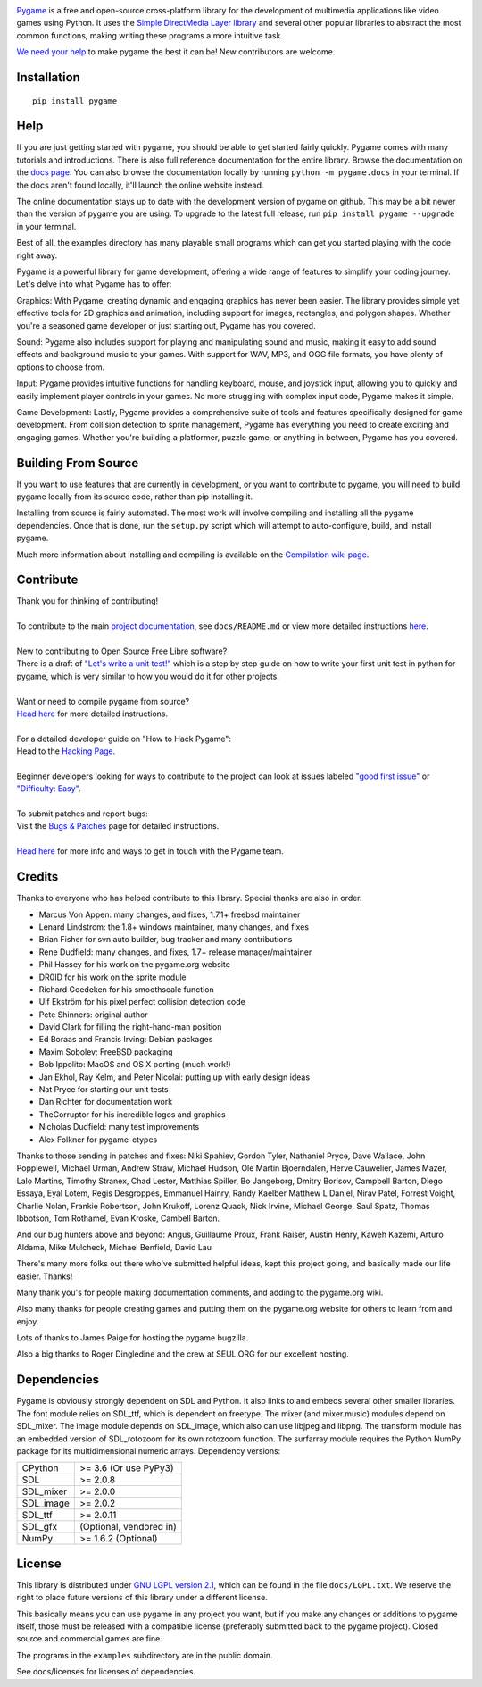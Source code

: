 .. image:: https://raw.githubusercontent.com/pygame/pygame/main/docs/reST/_static/pygame_logo.svg
  :alt: pygame
  :target: https://www.pygame.org/


|AppVeyorBuild| |PyPiVersion| |PyPiLicense|
|Python3| |GithubCommits| |BlackFormatBadge|

Pygame_ is a free and open-source cross-platform library
for the development of multimedia applications like video games using Python.
It uses the `Simple DirectMedia Layer library`_ and several other
popular libraries to abstract the most common functions, making writing
these programs a more intuitive task.

`We need your help`_ to make pygame the best it can be!
New contributors are welcome.


Installation
------------

::

   pip install pygame


Help
----

If you are just getting started with pygame, you should be able to
get started fairly quickly.  Pygame comes with many tutorials and
introductions.  There is also full reference documentation for the
entire library. Browse the documentation on the `docs page`_. You
can also browse the documentation locally by running
``python -m pygame.docs`` in your terminal. If the docs aren't found
locally, it'll launch the online website instead.

The online documentation stays up to date with the development version
of pygame on github.  This may be a bit newer than the version of pygame
you are using. To upgrade to the latest full release, run 
``pip install pygame --upgrade`` in your terminal.

Best of all, the examples directory has many playable small programs
which can get you started playing with the code right away.

Pygame is a powerful library for game development, offering a wide 
range of features to simplify your coding journey. Let's delve into 
what Pygame has to offer:

Graphics: With Pygame, creating dynamic and engaging graphics has 
never been easier. The library provides simple yet effective tools for
2D graphics and animation, including support for images, rectangles, 
and polygon shapes. Whether you're a seasoned game developer or just
starting out, Pygame has you covered.

Sound: Pygame also includes support for playing and manipulating sound 
and music, making it easy to add sound effects and background music to
your games. With support for WAV, MP3, and OGG file formats, you have 
plenty of options to choose from.

Input: Pygame provides intuitive functions for handling keyboard, mouse,
and joystick input, allowing you to quickly and easily implement player
controls in your games. No more struggling with complex input code, Pygame
makes it simple.

Game Development: Lastly, Pygame provides a comprehensive suite of tools
and features specifically designed for game development. From collision 
detection to sprite management, Pygame has everything you need to create
exciting and engaging games. Whether you're building a platformer, puzzle
game, or anything in between, Pygame has you covered.

Building From Source
--------------------

If you want to use features that are currently in development,
or you want to contribute to pygame, you will need to build pygame
locally from its source code, rather than pip installing it.

Installing from source is fairly automated. The most work will
involve compiling and installing all the pygame dependencies.  Once
that is done, run the ``setup.py`` script which will attempt to
auto-configure, build, and install pygame.

Much more information about installing and compiling is available
on the `Compilation wiki page`_.

Contribute
----------
| Thank you for thinking of contributing!
|
| To contribute to the main `project documentation <https://www.pygame.org/docs/>`_, see ``docs/README.md`` or view more detailed instructions `here <https://github.com/pygame/pygame/tree/main/docs>`_.
|
| New to contributing to Open Source Free Libre software? 
| There is a draft of `"Let's write a unit test!" <http://renesd.blogspot.com/2019/11/draft-2-of-lets-write-unit-test.html>`_ which is a step by step guide on how to write your first unit test in python for pygame, which is very similar to how you would do it for other projects. 
|
| Want or need to compile pygame from source?
| `Head here <https://www.pygame.org/wiki/Compilation>`_ for more detailed instructions.
|
| For a detailed developer guide on "How to Hack Pygame":
| Head to the `Hacking Page <https://www.pygame.org/wiki/Hacking>`_.
|
| Beginner developers looking for ways to contribute to the project can look at issues labeled `"good first issue" <https://github.com/pygame/pygame/labels/good%20first%20issue>`_ or `"Difficulty: Easy" <https://github.com/pygame/pygame/issues?q=is%3Aopen+is%3Aissue+label%3A%22Difficulty%3A+Easy%22>`_. 
|
| To submit patches and report bugs:
| Visit the `Bugs & Patches <https://www.pygame.org/wiki/patchesandbugs>`_ page for detailed instructions.
| 
| `Head here <https://www.pygame.org/wiki/info>`_ for more info and ways to get in touch with the Pygame team.


Credits
-------

Thanks to everyone who has helped contribute to this library.
Special thanks are also in order.

* Marcus Von Appen: many changes, and fixes, 1.7.1+ freebsd maintainer
* Lenard Lindstrom: the 1.8+ windows maintainer, many changes, and fixes
* Brian Fisher for svn auto builder, bug tracker and many contributions
* Rene Dudfield: many changes, and fixes, 1.7+ release manager/maintainer
* Phil Hassey for his work on the pygame.org website
* DR0ID for his work on the sprite module
* Richard Goedeken for his smoothscale function
* Ulf Ekström for his pixel perfect collision detection code
* Pete Shinners: original author
* David Clark for filling the right-hand-man position
* Ed Boraas and Francis Irving: Debian packages
* Maxim Sobolev: FreeBSD packaging
* Bob Ippolito: MacOS and OS X porting (much work!)
* Jan Ekhol, Ray Kelm, and Peter Nicolai: putting up with early design ideas
* Nat Pryce for starting our unit tests
* Dan Richter for documentation work
* TheCorruptor for his incredible logos and graphics
* Nicholas Dudfield: many test improvements
* Alex Folkner for pygame-ctypes

Thanks to those sending in patches and fixes: Niki Spahiev, Gordon
Tyler, Nathaniel Pryce, Dave Wallace, John Popplewell, Michael Urman,
Andrew Straw, Michael Hudson, Ole Martin Bjoerndalen, Herve Cauwelier,
James Mazer, Lalo Martins, Timothy Stranex, Chad Lester, Matthias
Spiller, Bo Jangeborg, Dmitry Borisov, Campbell Barton, Diego Essaya,
Eyal Lotem, Regis Desgroppes, Emmanuel Hainry, Randy Kaelber
Matthew L Daniel, Nirav Patel, Forrest Voight, Charlie Nolan,
Frankie Robertson, John Krukoff, Lorenz Quack, Nick Irvine,
Michael George, Saul Spatz, Thomas Ibbotson, Tom Rothamel, Evan Kroske,
Cambell Barton.

And our bug hunters above and beyond: Angus, Guillaume Proux, Frank
Raiser, Austin Henry, Kaweh Kazemi, Arturo Aldama, Mike Mulcheck,
Michael Benfield, David Lau

There's many more folks out there who've submitted helpful ideas, kept
this project going, and basically made our life easier.  Thanks!

Many thank you's for people making documentation comments, and adding to the
pygame.org wiki.

Also many thanks for people creating games and putting them on the
pygame.org website for others to learn from and enjoy.

Lots of thanks to James Paige for hosting the pygame bugzilla.

Also a big thanks to Roger Dingledine and the crew at SEUL.ORG for our
excellent hosting.

Dependencies
------------

Pygame is obviously strongly dependent on SDL and Python.  It also
links to and embeds several other smaller libraries.  The font
module relies on SDL_ttf, which is dependent on freetype.  The mixer
(and mixer.music) modules depend on SDL_mixer.  The image module
depends on SDL_image, which also can use libjpeg and libpng.  The
transform module has an embedded version of SDL_rotozoom for its
own rotozoom function.  The surfarray module requires the Python
NumPy package for its multidimensional numeric arrays.
Dependency versions:


+----------+------------------------+
| CPython  | >= 3.6 (Or use PyPy3)  |
+----------+------------------------+
| SDL      | >= 2.0.8               |
+----------+------------------------+
| SDL_mixer| >= 2.0.0               |
+----------+------------------------+
| SDL_image| >= 2.0.2               |
+----------+------------------------+
| SDL_ttf  | >= 2.0.11              |
+----------+------------------------+
| SDL_gfx  | (Optional, vendored in)|
+----------+------------------------+
| NumPy    | >= 1.6.2 (Optional)    |
+----------+------------------------+



License
-------

This library is distributed under `GNU LGPL version 2.1`_, which can
be found in the file ``docs/LGPL.txt``.  We reserve the right to place
future versions of this library under a different license.

This basically means you can use pygame in any project you want,
but if you make any changes or additions to pygame itself, those
must be released with a compatible license (preferably submitted
back to the pygame project).  Closed source and commercial games are fine.

The programs in the ``examples`` subdirectory are in the public domain.

See docs/licenses for licenses of dependencies.


.. |AppVeyorBuild| image:: https://ci.appveyor.com/api/projects/status/x4074ybuobsh4myx?svg=true
   :target: https://ci.appveyor.com/project/pygame/pygame

.. |PyPiVersion| image:: https://img.shields.io/pypi/v/pygame.svg?v=1
   :target: https://pypi.python.org/pypi/pygame

.. |PyPiLicense| image:: https://img.shields.io/pypi/l/pygame.svg?v=1
   :target: https://pypi.python.org/pypi/pygame

.. |Python3| image:: https://img.shields.io/badge/python-3-blue.svg?v=1

.. |GithubCommits| image:: https://img.shields.io/github/commits-since/pygame/pygame/2.1.2.svg
   :target: https://github.com/pygame/pygame/compare/2.1.2...main

.. |BlackFormatBadge| image:: https://img.shields.io/badge/code%20style-black-000000.svg
    :target: https://github.com/psf/black

.. _pygame: https://www.pygame.org
.. _Simple DirectMedia Layer library: https://www.libsdl.org
.. _We need your help: https://www.pygame.org/contribute.html
.. _Compilation wiki page: https://www.pygame.org/wiki/Compilation
.. _docs page: https://www.pygame.org/docs/
.. _GNU LGPL version 2.1: https://www.gnu.org/copyleft/lesser.html
